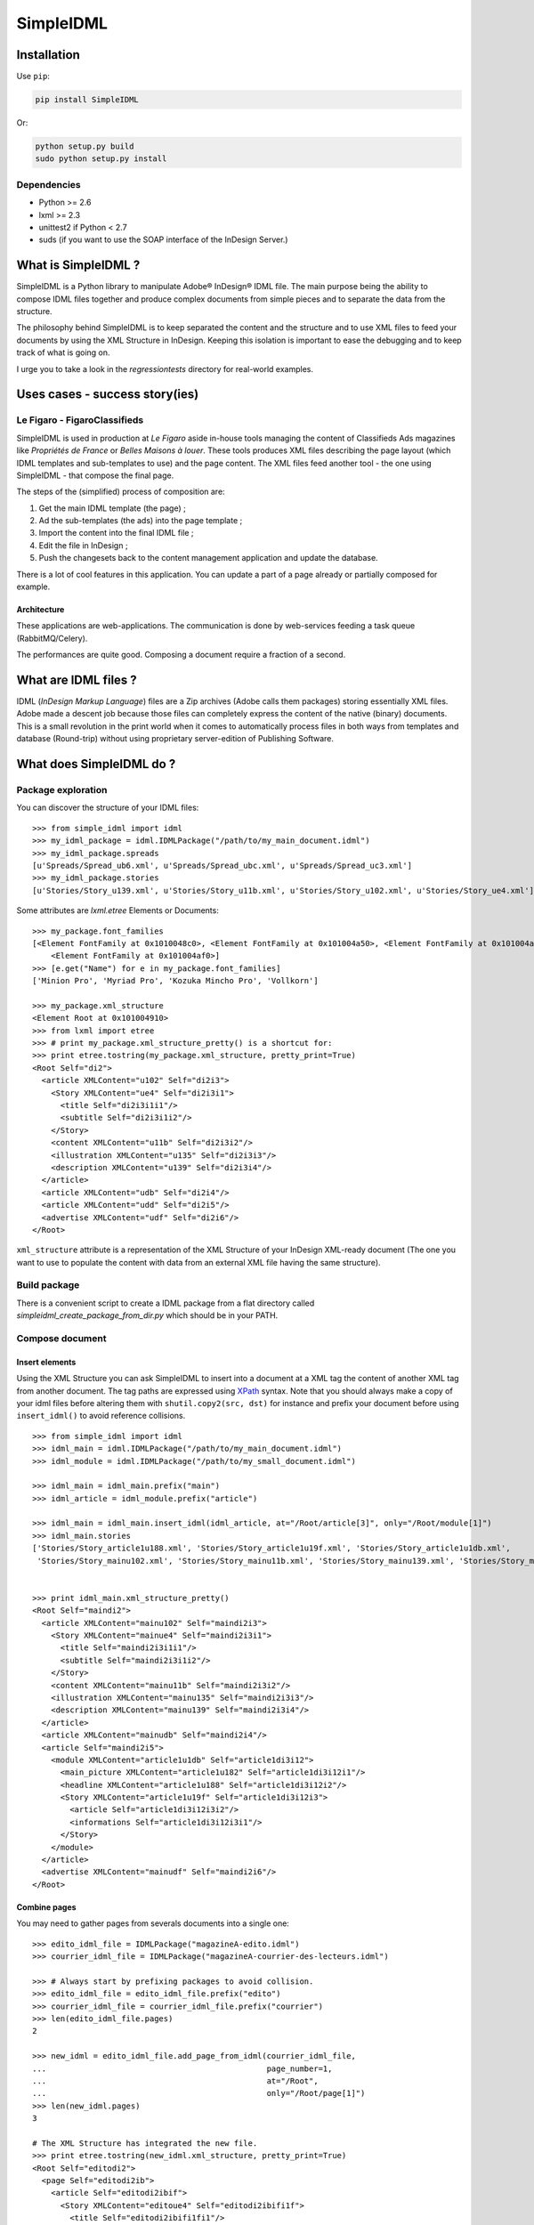 ==========
SimpleIDML
==========

Installation
============

Use ``pip``:

.. code-block:: bash

    pip install SimpleIDML

Or:

.. code-block:: bash

    python setup.py build
    sudo python setup.py install

Dependencies
------------

- Python >= 2.6
- lxml >= 2.3
- unittest2 if Python < 2.7
- suds (if you want to use the SOAP interface of the InDesign Server.)


What is SimpleIDML ?
====================

SimpleIDML is a Python library to manipulate Adobe® InDesign® IDML file. The main purpose being
the ability to compose IDML files together and produce complex documents from simple pieces and
to separate the data from the structure.

The philosophy behind SimpleIDML is to keep separated the content and the structure and to use XML
files to feed your documents by using the XML Structure in InDesign.
Keeping this isolation is important to ease the debugging and to keep track of what is going on.

I urge you to take a look in the *regressiontests* directory for real-world examples.

Uses cases - success story(ies)
===============================

Le Figaro - FigaroClassifieds
-----------------------------

SimpleIDML is used in production at *Le Figaro* aside in-house tools managing the content of
Classifieds Ads magazines like *Propriétés de France* or *Belles Maisons à louer*.
These tools produces XML files describing the page layout (which IDML templates and sub-templates
to use) and the page content.
The XML files feed another tool - the one using SimpleIDML - that compose the final page.

The steps of the (simplified) process of composition are:

1. Get the main IDML template (the page) ;
2. Ad the sub-templates (the ads) into the page template ;
3. Import the content into the final IDML file ;
4. Edit the file in InDesign ;
5. Push the changesets back to the content management application and update the database.

There is a lot of cool features in this application. You can update a part of a page already or
partially composed for example.

Architecture
''''''''''''

These applications are web-applications. The communication is done by web-services feeding a task
queue (RabbitMQ/Celery).

The performances are quite good. Composing a document require a fraction of a second.

What are IDML files ?
=====================

IDML (*InDesign Markup Language*) files are a Zip archives (Adobe calls them packages) storing
essentially XML files. Adobe made a descent job because those files can completely express the
content of the native (binary) documents.
This is a small revolution in the print world when it comes to automatically process files in both
ways from templates and database (Round-trip) without using proprietary server-edition of
Publishing Software.

What does SimpleIDML do ?
=========================

Package exploration
-------------------

You can discover the structure of your IDML files::


    >>> from simple_idml import idml
    >>> my_idml_package = idml.IDMLPackage("/path/to/my_main_document.idml")
    >>> my_idml_package.spreads
    [u'Spreads/Spread_ub6.xml', u'Spreads/Spread_ubc.xml', u'Spreads/Spread_uc3.xml']
    >>> my_idml_package.stories
    [u'Stories/Story_u139.xml', u'Stories/Story_u11b.xml', u'Stories/Story_u102.xml', u'Stories/Story_ue4.xml']
    

Some attributes are *lxml.etree* Elements or Documents::

    >>> my_package.font_families
    [<Element FontFamily at 0x1010048c0>, <Element FontFamily at 0x101004a50>, <Element FontFamily at 0x101004aa0>,
        <Element FontFamily at 0x101004af0>]
    >>> [e.get("Name") for e in my_package.font_families]
    ['Minion Pro', 'Myriad Pro', 'Kozuka Mincho Pro', 'Vollkorn']

    >>> my_package.xml_structure
    <Element Root at 0x101004910>
    >>> from lxml import etree
    >>> # print my_package.xml_structure_pretty() is a shortcut for:
    >>> print etree.tostring(my_package.xml_structure, pretty_print=True)
    <Root Self="di2">
      <article XMLContent="u102" Self="di2i3">
        <Story XMLContent="ue4" Self="di2i3i1">
          <title Self="di2i3i1i1"/>
          <subtitle Self="di2i3i1i2"/>
        </Story>
        <content XMLContent="u11b" Self="di2i3i2"/>
        <illustration XMLContent="u135" Self="di2i3i3"/>
        <description XMLContent="u139" Self="di2i3i4"/>
      </article>
      <article XMLContent="udb" Self="di2i4"/>
      <article XMLContent="udd" Self="di2i5"/>
      <advertise XMLContent="udf" Self="di2i6"/>
    </Root>
    

``xml_structure`` attribute is a representation of the XML Structure of your InDesign XML-ready
document (The one you want to use to populate the content with data from an external XML file
having the same structure).


Build package
-------------

There is a convenient script to create a IDML package from a flat directory called
*simpleidml_create_package_from_dir.py* which should be in your PATH.


Compose document
----------------


Insert elements
'''''''''''''''

Using the XML Structure you can ask SimpleIDML to insert into a document at a XML tag the content
of another XML tag from another document. The tag paths are expressed using XPath_ syntax.
Note that you should always make a copy of your idml files before altering them with
``shutil.copy2(src, dst)`` for instance and prefix your document before using ``insert_idml()``
to avoid reference collisions.

::


    >>> from simple_idml import idml
    >>> idml_main = idml.IDMLPackage("/path/to/my_main_document.idml")
    >>> idml_module = idml.IDMLPackage("/path/to/my_small_document.idml")

    >>> idml_main = idml_main.prefix("main")
    >>> idml_article = idml_module.prefix("article")

    >>> idml_main = idml_main.insert_idml(idml_article, at="/Root/article[3]", only="/Root/module[1]")
    >>> idml_main.stories
    ['Stories/Story_article1u188.xml', 'Stories/Story_article1u19f.xml', 'Stories/Story_article1u1db.xml', 
     'Stories/Story_mainu102.xml', 'Stories/Story_mainu11b.xml', 'Stories/Story_mainu139.xml', 'Stories/Story_mainue4.xml']


    >>> print idml_main.xml_structure_pretty()
    <Root Self="maindi2">
      <article XMLContent="mainu102" Self="maindi2i3">
        <Story XMLContent="mainue4" Self="maindi2i3i1">
          <title Self="maindi2i3i1i1"/>
          <subtitle Self="maindi2i3i1i2"/>
        </Story>
        <content XMLContent="mainu11b" Self="maindi2i3i2"/>
        <illustration XMLContent="mainu135" Self="maindi2i3i3"/>
        <description XMLContent="mainu139" Self="maindi2i3i4"/>
      </article>
      <article XMLContent="mainudb" Self="maindi2i4"/>
      <article Self="maindi2i5">
        <module XMLContent="article1u1db" Self="article1di3i12">
          <main_picture XMLContent="article1u182" Self="article1di3i12i1"/>
          <headline XMLContent="article1u188" Self="article1di3i12i2"/>
          <Story XMLContent="article1u19f" Self="article1di3i12i3">
            <article Self="article1di3i12i3i2"/>
            <informations Self="article1di3i12i3i1"/>
          </Story>
        </module>
      </article>
      <advertise XMLContent="mainudf" Self="maindi2i6"/>
    </Root>


Combine pages
'''''''''''''

You may need to gather pages from severals documents into a single one::

    >>> edito_idml_file = IDMLPackage("magazineA-edito.idml")
    >>> courrier_idml_file = IDMLPackage("magazineA-courrier-des-lecteurs.idml")

    >>> # Always start by prefixing packages to avoid collision.
    >>> edito_idml_file = edito_idml_file.prefix("edito")
    >>> courrier_idml_file = courrier_idml_file.prefix("courrier")
    >>> len(edito_idml_file.pages)
    2

    >>> new_idml = edito_idml_file.add_page_from_idml(courrier_idml_file,
    ...                                               page_number=1,
    ...                                               at="/Root",
    ...                                               only="/Root/page[1]")
    >>> len(new_idml.pages)
    3

    # The XML Structure has integrated the new file.
    >>> print etree.tostring(new_idml.xml_structure, pretty_print=True)
    <Root Self="editodi2">
      <page Self="editodi2ib">
        <article Self="editodi2ibif">
          <Story XMLContent="editoue4" Self="editodi2ibifi1f">
            <title Self="editodi2ibifi1fi1"/>
            <subtitle Self="editodi2ibifi1fi2"/>
          </Story>
          <content XMLContent="editou11b" Self="editodi2ibifi1e"/>
        </article>
      </page>
      <page Self="editodi2i10">
        <advertise XMLContent="editou1de" Self="editodi2i10i23"/>
      </page>
      <page Self="courrierdi2ib">
        <title XMLContent="courrieru1b2" Self="courrierdi2ibi34"/>
        <article XMLContent="courrieru1c9" Self="courrierdi2ibi33"/>
        <article XMLContent="courrieru1e0" Self="courrierdi2ibi32"/>
        <article XMLContent="courrieru1fb" Self="courrierdi2ibi31"/>
        <article XMLContent="courrieru212" Self="courrierdi2ibi30"/>
      </page>
    </Root>


There is a convenient method to add several pages at once::

    >>> edito_idml_file = IDMLPackage("magazineA-edito.idml")
    >>> courrier_idml_file = IDMLPackage("magazineA-courrier-des-lecteurs.idml")
    >>> bloc_notes_idml_file = IDMLPackage("magazineA-bloc-notes.idml")

    >>> edito_idml_file = edito_idml_file.prefix("edito")
    >>> courrier_idml_file = courrier_idml_file.prefix("courrier")
    >>> bloc_notes_idml_file = bloc_notes_idml_file.prefix("blocnotes")

    >>> packages_to_add = [
    ...     (courrier_idml_file, 1, "/Root", "/Root/page[1]"),
    ...     (bloc_notes_idml_file, 1, "/Root", "/Root/page[1]"),
    ... ]

    >>> new_idml = edito_idml_file.add_pages_from_idml(packages_to_add)
    >>> len(new_idml.pages)
    4
    >>> new_idml.spreads
    ['Spreads/Spread_editoub6.xml', 'Spreads/Spread_editoubc.xml', 'Spreads/Spread_editoubd.xml']


Import/Export XML
-----------------

Exporting as XML:

.. code-block:: python

    >>> idml_file = IDMLPackage("path/to/file.idml")
    >>> print idml_file.export_xml()
    ... <Root>
    ...     <module>
    ...         <main_picture/>
    ...         <headline>Hello world!</headline>
    ...         <Story>
    ...             <article>Lorem ipsum dolor sit amet, ...</article>
    ...             <informations>Lorem ipsum dolor sit amet,</informations>
    ...         </Story>
    ...     </module>
    ... </Root>

You can as well import XML file into your InDesign® documents. The following rules applies:

- A node having the attribute ``simpleidml-setcontent="false"`` will not update the content of the
  corresponding element into the idml document (but its children will be updated).
- A node having the attribute ``simpleidml-ignorecontent"true"`` will not update the content of the
  corresponding element into the idml document **and** its children.
- In a *ignorecontent* context the content of a child node can be turned on with the
  ``simpleidml-forcecontent="true"`` flag.
- Images references are passed by the *href* attribute. An empty value will remove the
  corresponding page items into the document.
- Nested tag will be created if they are mapped with a *character-style*.
- The style applied to the newly created tag is a combinaison of the parent character-styles and
  the mapped one.

Please take a look into the tests for in-depth examples.

Use InDesign server SOAP interface to convert a file
----------------------------------------------------

This require an *InDesign Server* and a directory that it can access in read/write.
The same directory must be accessible by the client either by the filesystem or by FTP.
The ``formats`` parameter is a list of formats you want your file to be exported into.
The supported formats are ``jpeg``, ``idml``, ``pdf``, ``indd`` and ``zip`` (this one
returning a zipped InDesign package).

Here some snippets:

.. code-block:: python

    from simple_idml.indesign import indesign

    response = indesign.save_as("/path_to_file.idml", ["indd"],
                                "http://url-to-indesign-server:port",
                                "/path/to/client/workdir",
                                "/path/to/indesign-server/workdir")[0]
    with open("my_file.indd", "w+") as f:
        f.write(response)

    response = indesign.save_as("/path_to_file.indd", ["idml"],
                                "http://url-to-indesign-server:port",
                                "/path/to/client/workdir",
                                "/path/to/indesign-server/workdir")[0]
    with open("my_file.idml", "w+") as f:
        f.write(response)

    response = indesign.save_as("/path_to_file.indd", ["pdf"],
                                "http://url-to-indesign-server:port",
                                "/path/to/client/workdir",
                                "/path/to/indesign-server/workdir")[0]
    with open("my_file.pdf", "w+") as f:
        f.write(response)

The response is a list of string because you can pass a list of formats
and so generate several exports in a row (if performances matter):

.. code-block:: python

    from simple_idml.indesign import indesign
    pdf_response, jpeg_response, zip_response = indesign.save_as(
                                    "/path_to_file.indd",
                                    ["pdf", "jpeg", "zip"],
                                    "http://url-to-indesign-server:port",
                                    "/path/to/client/workdir",
                                    "/path/to/indesign-server/workdir")

If the InDesign Server instance runs on a Windows machine, set the
``indesign_server_path_style`` parameter to ``"windows"``.

If the client access to the working directory *via* FTP, you must specify that
in the ``ftp_params`` parameter:


.. code-block:: python

    {
        'auth': ("ftp://ftp.foo.org", "user_account", "s3cret-pa55word"),
        'passive': False
    }

Revisions
=========

0.91.6
------

New features
''''''''''''

- Add the ``simpleidml-ignorecontent`` and ``simpleidml-forcecontent`` tags (XML attributes)
  allowing one to carefully exclude a node and its children during the import XML process.
- ``indesign.save_as()`` now works with a client working directory over a FTP.
  This require ``wget`` to be on your system if you want to create zip packages.


Backward incompatibilities
''''''''''''''''''''''''''

- ``indesign.save_as()`` require both a client workdir and a server workdir parameter.


0.91.5.5
--------

Bugfixes
''''''''

- <EPS> elements in Spread weren't handled correctly.
- All spread elements were added in the destination package when using ``insert_idml()``.


0.91.3
------

New features
''''''''''''

Add a SOAP client to call a InDesign server to get INDD file and export in various
formats.


0.91.2
------

New features
''''''''''''

- Ticket #20 - Suffix layers.

Backward incompatibilities
''''''''''''''''''''''''''

- Ticket #22 - IDMLPackage.import_xml() parameter is a XML string and not a file object.

Bugfixes
''''''''

Tickets #19, #21 (orphan layers), #23 (AssertXMLEqual), #24 (import_xml() failure).


.. _XPath: http://en.wikipedia.org/wiki/XPath
